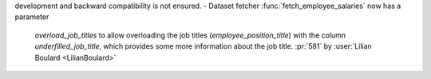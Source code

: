 development and backward compatibility is not ensured.
- Dataset fetcher :func:`fetch_employee_salaries` now has a parameter
  `overload_job_titles` to allow overloading the job titles
  (`employee_position_title`) with the column `underfilled_job_title`,
  which provides some more information about the job title.
  :pr:`581` by :user:`Lilian Boulard <LilianBoulard>`
